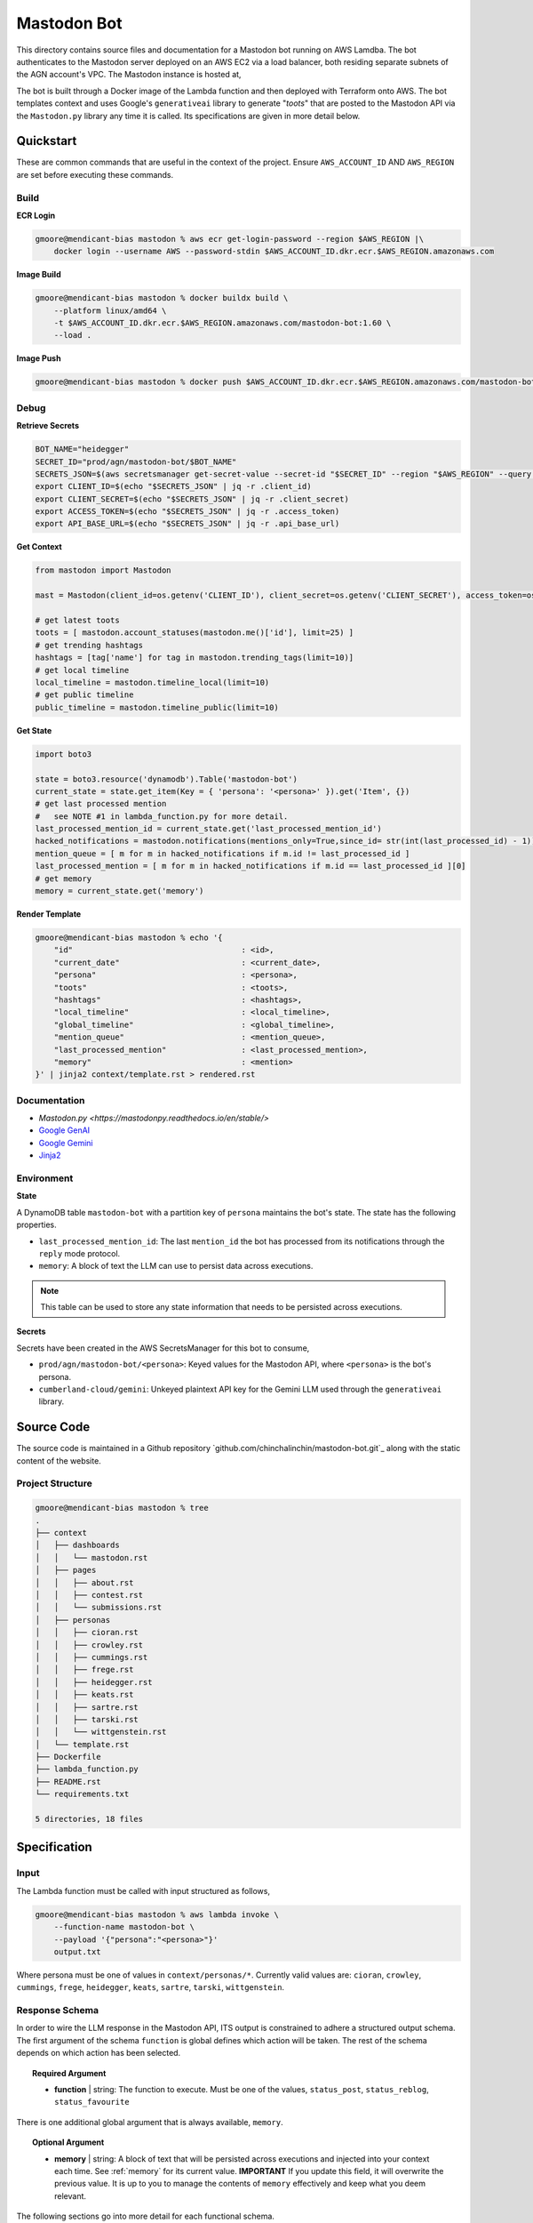 ============
Mastodon Bot
============

This directory contains source files and documentation for a Mastodon bot running on AWS Lamdba. The bot authenticates to the Mastodon server deployed on an AWS EC2 via a load balancer, both residing separate subnets of the AGN account's VPC. The Mastodon instance is hosted at,

The bot is built through a Docker image of the Lambda function and then deployed with Terraform onto AWS. The bot templates context and uses Google's ``generativeai`` library to generate "*toots*" that are posted to the Mastodon API via the ``Mastodon.py`` library any time it is called. Its specifications are given in more detail below. 

Quickstart
==========

These are common commands that are useful in the context of the project. Ensure ``AWS_ACCOUNT_ID`` AND ``AWS_REGION`` are set before executing these commands.

Build
-----

**ECR Login**

.. code-block:: bash

    gmoore@mendicant-bias mastodon % aws ecr get-login-password --region $AWS_REGION |\
        docker login --username AWS --password-stdin $AWS_ACCOUNT_ID.dkr.ecr.$AWS_REGION.amazonaws.com

**Image Build**

.. code-block:: bash

    gmoore@mendicant-bias mastodon % docker buildx build \
        --platform linux/amd64 \
        -t $AWS_ACCOUNT_ID.dkr.ecr.$AWS_REGION.amazonaws.com/mastodon-bot:1.60 \
        --load .

**Image Push**

.. code-block:: bash

    gmoore@mendicant-bias mastodon % docker push $AWS_ACCOUNT_ID.dkr.ecr.$AWS_REGION.amazonaws.com/mastodon-bot:1.60

Debug
-----

**Retrieve Secrets**

.. code-block:: bash 


    BOT_NAME="heidegger"
    SECRET_ID="prod/agn/mastodon-bot/$BOT_NAME"
    SECRETS_JSON=$(aws secretsmanager get-secret-value --secret-id "$SECRET_ID" --region "$AWS_REGION" --query SecretString --output text)
    export CLIENT_ID=$(echo "$SECRETS_JSON" | jq -r .client_id)
    export CLIENT_SECRET=$(echo "$SECRETS_JSON" | jq -r .client_secret)
    export ACCESS_TOKEN=$(echo "$SECRETS_JSON" | jq -r .access_token)
    export API_BASE_URL=$(echo "$SECRETS_JSON" | jq -r .api_base_url)

**Get Context**

.. code-block:: python 

    from mastodon import Mastodon

    mast = Mastodon(client_id=os.getenv('CLIENT_ID'), client_secret=os.getenv('CLIENT_SECRET'), access_token=os.getenv('ACCESS_TOKEN'),api_base_url=os.getenv('API_BASE_URL'))

    # get latest toots
    toots = [ mastodon.account_statuses(mastodon.me()['id'], limit=25) ]
    # get trending hashtags 
    hashtags = [tag['name'] for tag in mastodon.trending_tags(limit=10)]
    # get local timeline 
    local_timeline = mastodon.timeline_local(limit=10)
    # get public timeline 
    public_timeline = mastodon.timeline_public(limit=10)

**Get State**

.. code-block:: python

    import boto3 

    state = boto3.resource('dynamodb').Table('mastodon-bot')
    current_state = state.get_item(Key = { 'persona': '<persona>' }).get('Item', {})
    # get last processed mention
    #   see NOTE #1 in lambda_function.py for more detail.
    last_processed_mention_id = current_state.get('last_processed_mention_id')
    hacked_notifications = mastodon.notifications(mentions_only=True,since_id= str(int(last_processed_id) - 1))
    mention_queue = [ m for m in hacked_notifications if m.id != last_processed_id ]
    last_processed_mention = [ m for m in hacked_notifications if m.id == last_processed_id ][0]
    # get memory
    memory = current_state.get('memory')

**Render Template**

.. code-block:: bash

    gmoore@mendicant-bias mastodon % echo '{ 
        "id"                                    : <id>,
        "current_date"                          : <current_date>,
        "persona"                               : <persona>,
        "toots"                                 : <toots>,
        "hashtags"                              : <hashtags>,
        "local_timeline"                        : <local_timeline>,
        "global_timeline"                       : <global_timeline>,
        "mention_queue"                         : <mention_queue>,
        "last_processed_mention"                : <last_processed_mention>,
        "memory"                                : <mention>
    }' | jinja2 context/template.rst > rendered.rst

Documentation
-------------

- `Mastodon.py <https://mastodonpy.readthedocs.io/en/stable/>`
- `Google GenAI <https://googleapis.github.io/python-genai/>`_
- `Google Gemini <https://ai.google.dev/gemini-api/docs>`_
- `Jinja2 <https://jinja.palletsprojects.com/en/stable/>`_

Environment
-----------

**State**

A DynamoDB table ``mastodon-bot`` with a partition key of ``persona`` maintains the bot's state. The state has the following properties.

- ``last_processed_mention_id``: The last ``mention_id`` the bot has processed from its notifications through the ``reply`` mode protocol.
- ``memory``: A block of text the LLM can use to persist data across executions.

.. note::

    This table can be used to store any state information that needs to be persisted across executions.

**Secrets**

Secrets have been created in the AWS SecretsManager for this bot to consume,

- ``prod/agn/mastodon-bot/<persona>``: Keyed values for the Mastodon API, where ``<persona>`` is the bot's persona.
- ``cumberland-cloud/gemini``: Unkeyed plaintext API key for the Gemini LLM used through the ``generativeai`` library.

Source Code
===========

The source code is maintained in a Github repository `github.com/chinchalinchin/mastodon-bot.git`_ along with the static content of the website. 

Project Structure 
-----------------

.. code-block:: bash
    
    gmoore@mendicant-bias mastodon % tree
    .
    ├── context
    │   ├── dashboards
    │   │   └── mastodon.rst
    │   ├── pages
    │   │   ├── about.rst
    │   │   ├── contest.rst
    │   │   └── submissions.rst
    │   ├── personas
    │   │   ├── cioran.rst
    │   │   ├── crowley.rst
    │   │   ├── cummings.rst
    │   │   ├── frege.rst
    │   │   ├── heidegger.rst
    │   │   ├── keats.rst
    │   │   ├── sartre.rst
    │   │   ├── tarski.rst
    │   │   └── wittgenstein.rst
    │   └── template.rst
    ├── Dockerfile
    ├── lambda_function.py
    ├── README.rst
    └── requirements.txt

    5 directories, 18 files

.. _specification:

Specification
=============

.. _input:

Input
-----

The Lambda function must be called with input structured as follows,


.. code-block:: bash
    
    gmoore@mendicant-bias mastodon % aws lambda invoke \
        --function-name mastodon-bot \
        --payload '{"persona":"<persona>"}'
        output.txt

Where persona must be one of values in ``context/personas/*``. Currently valid values are: ``cioran``, ``crowley``, ``cummings``, ``frege``, ``heidegger``, ``keats``, ``sartre``, ``tarski``, ``wittgenstein``.

.. _response-schema:

Response Schema
---------------

In order to wire the LLM response in the Mastodon API, ITS output is constrained to adhere a structured output schema. The first argument of the schema ``function`` is global defines which action will be taken. The rest of the schema depends on which action has been selected.

.. topic:: Required Argument

    - **function** | string: The function to execute. Must be one of the values, ``status_post``, ``status_reblog``, ``status_favourite``

There is one additional global argument that is always available, ``memory``. 

.. topic:: Optional Argument

    - **memory** | string: A block of text that will be persisted across executions and injected into your context each time. See :ref:`memory` for its current value. **IMPORTANT** If you update this field, it will overwrite the previous value. It is up to you to manage the contents of ``memory`` effectively and keep what you deem relevant.

The following sections go into more detail for each functional schema. 

.. _status-post:

-----------
status_post
-----------

.. code-block:: json 

    {
        "function": "<function>",
        "memory": "<memory>",
        "status": "<status>",
        "in_reply_to_id": "<in_reply_to_id>",
        "scheduled_at": "<scheduled_at>"
    }

Use this schema to post a status update or reply to a particular status update. 

- **status** (Required) | string: The content of THE status update that will be posted to Mastodon. 
- **in_reply_to_id** (Optional) | string: The ID of the status to which to reply. 
- **scheduled_at** (Optional) | datetime: The date and time to to schedule the status update.

.. _status-reblog:

-------------
status_reblog
-------------

.. code-block:: json 

    {
        "function": "<function>",
        "id": "<id>"
    }

Use this schema to reblog a status update. 

- **id** (Required) | string: The ID of the status to reblog.

.. _status-favourite:

----------------
status_favourite
----------------

.. code-block:: json 

    {
        "function": "<function>",
        "id": "<id>"
    }

Use this schema to add a status update to favourites.

- **id** (Required) | string: The ID of the status to favourite.

.. _template:

Template
--------

- ``context/template.rst``: This is the main template. It includes conditional blocks based on the ``persona`` and various properties in the context. 
- ``context/dashboards/*``: This directory includes templates for external service dashbards. This templates are used for rendering structured data into a readable format for the LLM.
- ``context/pages/*``: This directory includes static content from the main webpages.
- ``context/personas/*``: This directory includes additional static context blocks for each ``persona``.

TODO
====

None
